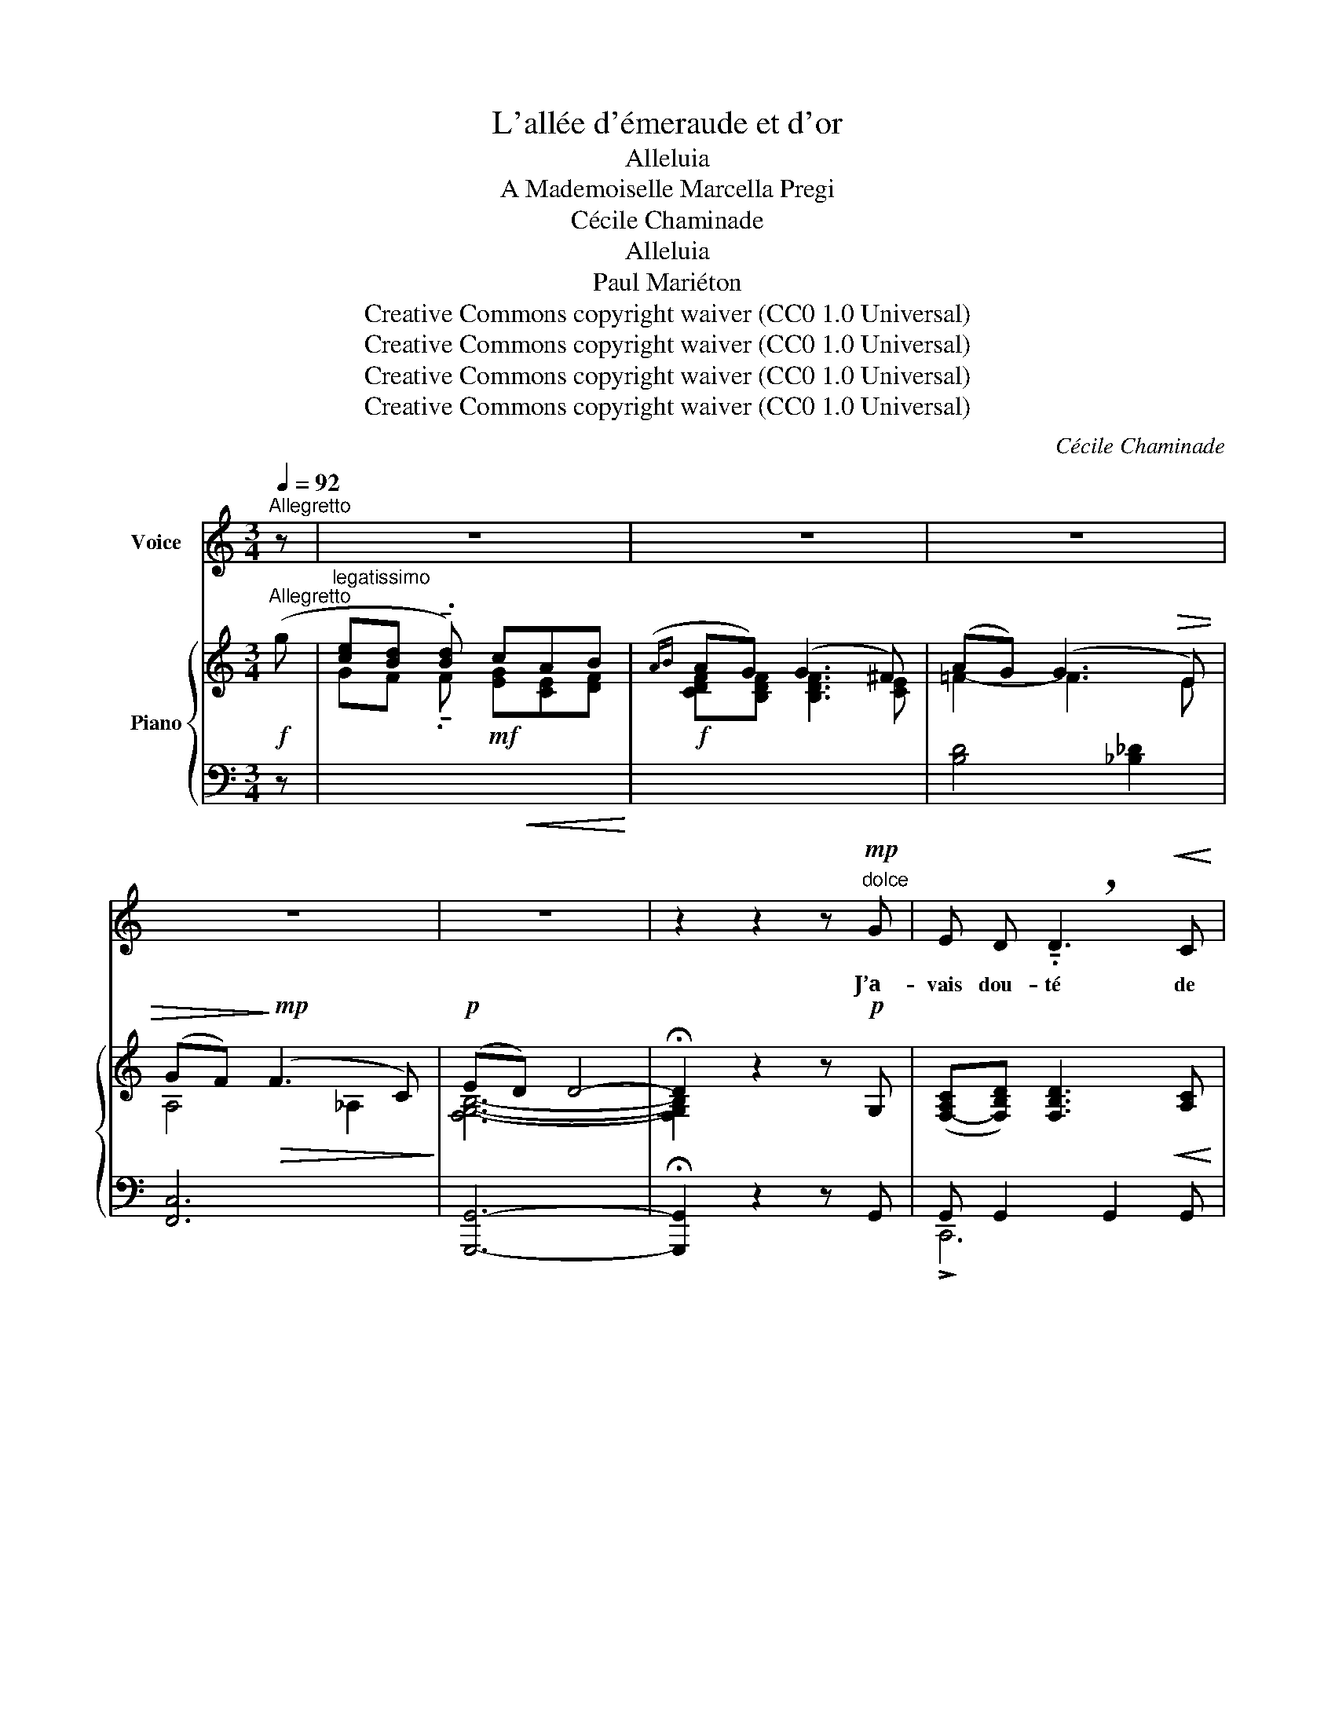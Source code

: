 X:1
T:L'allée d'émeraude et d'or
T:Alleluia
T:A Mademoiselle Marcella Pregi
T:Cécile Chaminade
T:Alleluia
T:Paul Mariéton
T:Creative Commons copyright waiver (CC0 1.0 Universal)
T:Creative Commons copyright waiver (CC0 1.0 Universal)
T:Creative Commons copyright waiver (CC0 1.0 Universal)
T:Creative Commons copyright waiver (CC0 1.0 Universal)
C:Cécile Chaminade
Z:Paul Mariéton
Z:Creative Commons copyright waiver (CC0 1.0 Universal)
%%score 1 { ( 2 4 6 ) | ( 3 5 ) }
L:1/8
Q:1/4=92
M:3/4
K:C
V:1 treble nm="Voice"
V:2 treble nm="Piano"
V:4 treble 
V:6 treble 
V:3 bass 
V:5 bass 
V:1
"^Allegretto" z | z6 | z6 | z6 | z6 | z6 | z2 z2 z"^dolce"!mp! G | E D !breath!!tenuto!.D3!<(! C | %8
w: ||||||J’a-|vais dou- té de|
 D E F G A B | c!<)! A!>(! B G A2-!>)! | A2 z2 z2 |!mf!!<(! G2 G G!<)! A A | %12
w: votre a- mour Et de ma|cons- tance el- le- mê-|me,|Mais voi- ci qu’a- vec|
!>(! G G (A2!>)!!p! E) E | G G C2"^dolce"[Q:1/4=90] F F | (E2 D) z!f![Q:1/4=92] G G | %15
w: le re- tour Du joy-|eux prin- temps, je vous|ai- me! Le prin-|
 c3/2 B/ (c3 A) | G A !breath!!tenuto!.B3 G |!<(! A G A B c d!<)! | %18
w: temps qui rit _|dans mon cœur Comme|un so- leil dans une eau|
 ((G3 A) !breath!!tenuto!.B)!mf! c | F E F!>(! G A B!>)! |!p! !breath!!tenuto!.E3 F G A | %21
w: pu- * re, M’a|ren- du mon pas- sé vain-|queur Et son i-|
"^dolce"[Q:1/4=90] (DE) G F2 E |!>(! (D4 C) z!>)! | z6 | z6 |!mf! D E E G G2 | E A A4 | %27
w: vres- se à la na-|tu- re.|||Je vous aime, en- fant,|ai- mez- moi;|
 (DE) E G G G | E ^F!>(! (F2 B,)!>)! z |!p! G G G G (3G A B |"^cresc." G3 G G G | %31
w: C’est _ le prin- temps qui|nous con- vi- e!|Ne sen- tez- vous pas que la|foi Qui nous re-|
!f!"^cresc." !breath!!tenuto!.A3 A A A |!ff![Q:1/4=90]"^cresc." B4- !breath!!tenuto!.B B | %33
w: vient, nous rend la|vi- e? Al-|
!fff![Q:1/4=88] c3/2 B/ c3 A | G A !breath!!tenuto!.B3!mf! G[Q:1/4=90] | %35
w: le- lu- ia pour|les beaux jours Du|
[Q:1/4=92]!<(! A G A B c d!<)! | ((G3 A) !breath!!tenuto!.B) c |{FG} F!>(! E F G A B!>)! | %38
w: prin- temps et de l’al- lé-|gres- * se! Mi-|gnonne, en gar- dant vos a-|
"^dolce"!mp! !breath!!tenuto!.E3 F G A |!>(! (DE)[Q:1/4=90] G F2 E!>)! | %40
w: mours, Vous gar- de-|rez _ vo- tre jeu-|
!p![Q:1/4=88]!>(! (D4 C2)!>)![Q:1/4=80] |] %41
w: nes- se!|
V:2
"^Allegretto"!f! (g | [ce][Bd] !tenuto!.[Bd]) cAB |({AB} AG) (G3 ^F) | (AG) (G3!>(! E) | %4
 (GF)!>)!!mp!!>(! (F3 C)!>)! |!p! (ED) D4- | !fermata!D2 z2 z!p! G, | %7
 ([F,-A,C][F,B,D]) [F,B,D]3!<(! [A,C] |"_cresc." ([B,D][CE][DF][EG]) ([FA][FGd]) | %9
 ([EGc]!<)![CEA])!>(! ([B,DG][G,B,E]) ([^F,CD][F,CD])!>)! | %10
 ([G,B,D] [G,B,]2!<(! [G,B,] [G,A,C][G,A,C])!<)! |!mf! [DG] [DG]2 [DG] [FA][FA] | %12
 [DG][DG] [FA]([FA] [CE])[CE] |!p! [B,G][B,G] [A,C][A,C] [A,DF][A,DF] | %14
 ([G,CE][G,CE] [G,B,D][G,-B,-D])!<(! !tenuto!G!tenuto!G!<)! |!f! [Gc] [Gc]2 [Gc] [^Fc][Fc] | %16
 [AB] [AB]2 [GB] [GB][GB] |!<(! [GA] [GA]2 [FA] [DA][DA]!<)! |!>(! [DG] [DG]2 [DG] [CG][CG]!>)! | %19
!mp! [CF] [CF]2!>(! [CF] [B,F][B,F]!>)! |!p! [A,CE] [A,CE]2 [A,CE] [G,CE][G,CE] | %21
 [G,B,D][G,B,E] [G,-B,-F] [G,B,E]2 [G,CE] | ([G,B,D]2!pp! [GBfg]2 !breath![cec']2) | %23
!f! ([Bd][ce]) ([ce][Bg]) !tenuto!.[Bg]2 | ([ce][cda]) [cda]4 | %25
!mf! ([B,D][CE]) ([CE][B,G]) [B,G]2 | ([G,CE][^F,CD]) z!p! ([ce]/a/ [ca]/e/[ce]/^f/) | %27
 [Bd] [CE] ([CE][B,G]) [B,G]2 | ([CE][B,^D]) [B,D]4 |!mf! ([G,=D][G,_E][G,=E][G,F][G,E][G,_E]) | %30
"_cresc." [DG][_EG][=EG][FG][EG][DG] |!f!!<(!"_cresc." [^CA][FA][^FA][GA][=FA][EA]!<)! | %32
!ff!!<(!"_cresc." [^DB][EB][^Ec][^FB][GB][AB]!<)! |!fff! [cgc'] [CGc]2 [CGc] [C^Fc][CFc] | %34
!>(! [Bab] [B,AB]2 [B,AB] [B,GB][B,GB]!>)! |!mf! [A,GA] [A,FA]2 [A,FA] [DGd][DGd] | %36
 [Gdg] [DG]2 [DG] [CG][CG] | [CF]!>(! [CF]2 [CF] [B,F][B,F]!>)! | %38
"_dolce" [A,CE] [A,CE]2 [A,CE] [G,CE][G,CE] | [G,B,D][G,B,E] [G,-B,-F] [G,B,F]2 [G,CE] | %40
 [G,B,D]2!pp! [GBfg]2 [cec']2 |] %41
V:3
 z |"^legatissimo"[I:staff -1] GF !tenuto!.F!mf!!<(! [EG][CE][DF]!<)! | %2
!f! [CDF][B,DF] [B,DF]3 [CE] |[I:staff +1] [B,D]4 [_B,_D]2 | [F,,C,]6 | [G,,,G,,]6- | %6
 !fermata![G,,,G,,]2 z2 z G,, | G,, G,,2 G,,2 G,, | G,, G,,2 G,,2 G,, | G,,G,, !>!D,,2 [D,,,D,,]2 | %10
 [G,,,G,,] [G,,D,]2 [G,,D,] [G,,E,][G,,E,] | [G,B,] [G,B,]2 [G,B,] [F,C][F,C] | %12
 [G,B,][G,B,] [F,C]([F,C] [E,A,])[E,A,] | [G,,F,][G,,F,] [A,,E,][A,,E,] [D,,D,][D,,D,] | %14
 G,,2 G,,,4 | [A,E] [A,E]2 [A,E] [A,D][A,D] | [G,D] [G,D]2 [G,D] [E,D][E,D] | %17
 [F,C] [F,C]2 [F,C] [F,B,][F,B,] | [E,B,] [E,B,]2 [E,B,] [E,A,][E,A,] | %19
 [D,A,] [D,A,]2 [D,A,] [D,G,][D,G,] | [G,,,G,,]4 [G,,,G,,]2 | %21
 [G,,F,][G,,E,] [G,,D,] [G,,D,]2 [G,,E,] | [G,,F,]2 [G,,,G,,]2 [C,,,C,,]2 | %23
[I:staff -1] [G,D][CG] [CG][G,D] !tenuto!.[G,D]2 | [A,G][D^F] [DF]4 | %25
[I:staff +1] (!>![G,,D,][C,G,]) ([C,G,][G,,D,]) !>![G,,D,]2 | (A,,D,,) !>![D,,A,,]4 | %27
 (!>![G,,D,][C,G,]) ([C,G,][G,,D,]) !>![G,,D,]2 | [A,,^F,-][B,,F,] [B,,F,]4 | B,,C,^C,D,C,=C, | %30
 [B,,G,][C,G,][^C,G,][D,G,][=C,G,][_B,,E,] | [A,,E,][D,A,][^D,A,][E,A,][=D,A,][C,^F,] | %32
 [B,,^F,][B,,G,][B,,^G,][B,,A,][B,,^A,][B,,B,] | z [A,,E,A,]2 [A,,E,A,] [A,,D,^F,][A,,D,F,] | %34
 z [G,,D,G,]2 [G,,D,G,] !arpeggio![C,G,][C,G,] | [F,,C,F,] !>![F,,,F,,]2 [F,,C,F,] [F,B,][F,B,] | %36
 [E,B,] [E,B,]2 [E,B,] [E,A,][E,A,] | [D,A,] [D,A,]2 [D,A,] [D,G,][D,G,] | [G,,,G,,]4 [G,,,G,,]2 | %39
 [G,,F,][G,,E,] [G,,D,] [G,,D,]2 [G,,E,] | [G,,F,]2 [G,,,G,,]2 [C,,,C,,]2 |] %41
V:4
 x | x6 | x6 | =F2- F3 E | A,4 _A,2 | [F,G,B,]6- | [F,G,B,]2 x4 | x6 | x6 | x6 | x6 | x6 | x6 | %13
 x6 | x4 [G,B,D]2 | x6 | x6 | x6 | x6 | x6 | x6 | x6 | x6 | x6 | x6 | x6 | x2 [^F,CD]4 | x6 | x6 | %29
 x6 | x6 | x6 | x6 | x6 | x6 | x6 | x6 | x6 | x6 | x6 | x6 |] %41
V:5
 x | x6 | x6 | x6 | x6 | x6 | x6 | !>!C,,6 | !>!C,,6 | !>!C,,2 x4 | x6 | x6 | x6 | x6 | x6 | x6 | %16
 x6 | x6 | x6 | x6 | x6 | x6 | x6 | x6 | x6 | x6 | x6 | x6 | x6 | x6 | x6 | x6 | x6 | %33
 !^![A,,,,A,,,]4 x2 | !>![G,,,D,,G,,]4 E,,2 | x6 | x6 | x6 | x6 | x6 | x6 |] %41
V:6
 x | x6 | x6 | x6 | x6 | x6 | x6 | x6 | x6 | x6 | x6 | x6 | x6 | x6 | x6 | x6 | x6 | x6 | x6 | x6 | %20
 x6 | x6 | x6 | x6 | x6 | x6 | x4 [D^F]2 | x6 | x6 | x6 | x6 | x6 | x6 | x6 | x6 | x6 | x6 | x6 | %38
 x6 | x6 | x6 |] %41

